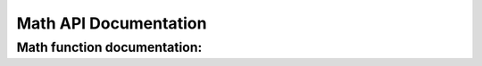 Math API Documentation
======================

Math function documentation:
----------------------------

.. autosummary::
   :toctree: autosummary

   molssiexample.math.euler
   molssiexample.math.pi
